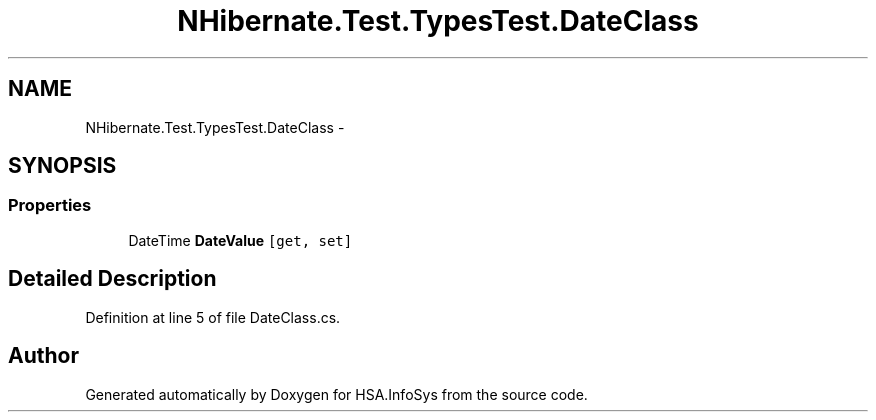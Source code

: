 .TH "NHibernate.Test.TypesTest.DateClass" 3 "Fri Jul 5 2013" "Version 1.0" "HSA.InfoSys" \" -*- nroff -*-
.ad l
.nh
.SH NAME
NHibernate.Test.TypesTest.DateClass \- 
.SH SYNOPSIS
.br
.PP
.SS "Properties"

.in +1c
.ti -1c
.RI "DateTime \fBDateValue\fP\fC [get, set]\fP"
.br
.in -1c
.SH "Detailed Description"
.PP 
Definition at line 5 of file DateClass\&.cs\&.

.SH "Author"
.PP 
Generated automatically by Doxygen for HSA\&.InfoSys from the source code\&.
